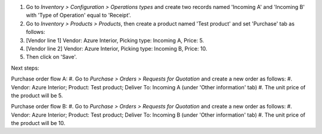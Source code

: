 #. Go to *Inventory > Configuration > Operations types* and create two records
   named 'Incoming A' and 'Incoming B' with 'Type of Operation' equal to
   'Receipt'.
#. Go to *Inventory > Products > Products*, then create a product named
   'Test product' and set 'Purchase' tab as follows:
#. [Vendor line 1] Vendor: Azure Interior, Picking type: Incoming A, Price: 5.
#. [Vendor line 2] Vendor: Azure Interior, Picking type: Incoming B, Price: 10.
#. Then click on 'Save'.

Next steps:

Purchase order flow A:
#. Go to *Purchase > Orders > Requests for Quotation* and create a new order as follows:
#. Vendor: Azure Interior; Product: Test product; Deliver To: Incoming A (under 'Other information' tab)
#. The unit price of the product will be 5.

Purchase order flow B:
#. Go to *Purchase > Orders > Requests for Quotation* and create a new order as follows:
#. Vendor: Azure Interior; Product: Test product; Deliver To: Incoming B (under 'Other information' tab)
#. The unit price of the product will be 10.
